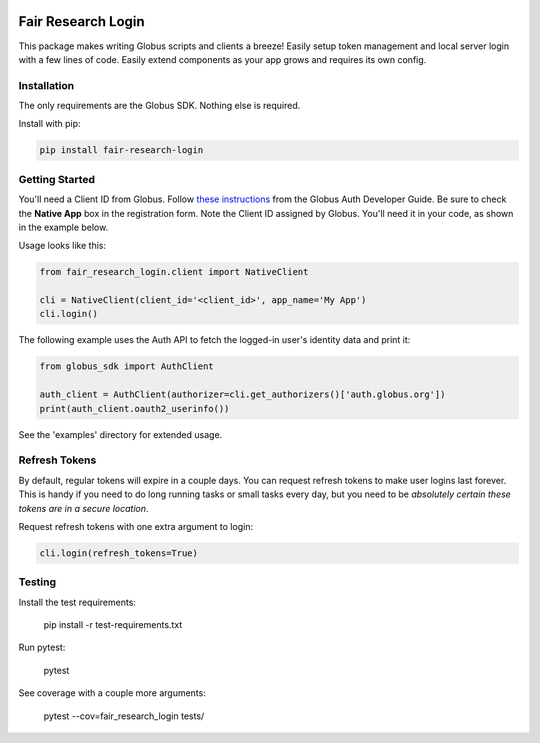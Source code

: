 .. image:: https://travis-ci.org/fair-research/native-login.svg?branch=master
    :target: https://travis-ci.org/fair-research/native-login

.. image:: https://img.shields.io/badge/License-Apache%202.0-blue.svg
    :alt: License
    :target: https://opensource.org/licenses/Apache-2.0

Fair Research Login
===================

This package makes writing Globus scripts and clients a breeze! Easily setup
token management and local server login with a few lines of code. Easily extend
components as your app grows and requires its own config.

Installation
------------

The only requirements are the Globus SDK. Nothing else is required.

Install with pip:

.. code-block:: python

    pip install fair-research-login


Getting Started
---------------

You'll need a Client ID from Globus. Follow `these instructions <https://docs.globus.org/api/auth/developer-guide/#register-app>`_
from the Globus Auth Developer Guide. Be sure to check the
**Native App** box in the registration form. Note the Client ID assigned by Globus. 
You'll need it in your code, as shown in the example below.

Usage looks like this:

.. code-block:: python

    from fair_research_login.client import NativeClient

    cli = NativeClient(client_id='<client_id>', app_name='My App')
    cli.login()


The following example uses the Auth API to fetch the logged-in user's identity data and print it:

.. code-block:: python

    from globus_sdk import AuthClient

    auth_client = AuthClient(authorizer=cli.get_authorizers()['auth.globus.org'])
    print(auth_client.oauth2_userinfo())

See the 'examples' directory for extended usage.


Refresh Tokens
--------------

By default, regular tokens will expire in a couple days. You can request refresh tokens to make
user logins last forever. This is handy if you need to do long running tasks or small tasks
every day, but you need to be *absolutely certain these tokens are in a secure location*.

Request refresh tokens with one extra argument to login:

.. code-block:: python

    cli.login(refresh_tokens=True)


Testing
-------

Install the test requirements:

    pip install -r test-requirements.txt

Run pytest:

    pytest

See coverage with a couple more arguments:

    pytest --cov=fair_research_login tests/
